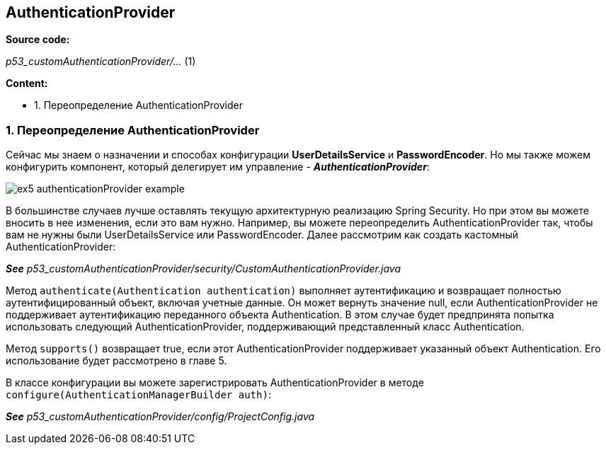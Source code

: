 == AuthenticationProvider

*Source code:*

_p53_customAuthenticationProvider/..._ (1) +

*Content:*

- 1. Переопределение AuthenticationProvider

=== 1. Переопределение AuthenticationProvider

Сейчас мы знаем о назначении и способах конфигурации *UserDetailsService* и *PasswordEncoder*. Но мы также можем конфигурить компонент, который делегирует им управление - *_AuthenticationProvider_*:

image:img/ex5_authenticationProvider_example.png[]

В большинстве случаев лучше оставлять текущую архитектурную реализацию Spring Security. Но при этом вы можете вносить в нее изменения, если это вам нужно. Например, вы можете переопределить AuthenticationProvider так, чтобы вам не нужны были UserDetailsService или PasswordEncoder. Далее рассмотрим как создать кастомный AuthenticationProvider:

*_See_* _p53_customAuthenticationProvider/security/CustomAuthenticationProvider.java_

Метод `authenticate(Authentication authentication)` выполняет аутентификацию и возвращает полностью аутентифицированный объект, включая учетные данные. Он может вернуть значение null, если AuthenticationProvider не поддерживает аутентификацию переданного объекта Authentication. В этом случае будет предпринята попытка использовать следующий AuthenticationProvider, поддерживающий представленный класс Authentication.

Метод `supports()` возвращает true, если этот AuthenticationProvider поддерживает указанный объект Authentication. Его использование будет рассмотрено в главе 5.

В классе конфигурации вы можете зарегистрировать AuthenticationProvider в методе `configure(AuthenticationManagerBuilder auth)`:

*_See_* _p53_customAuthenticationProvider/config/ProjectConfig.java_

